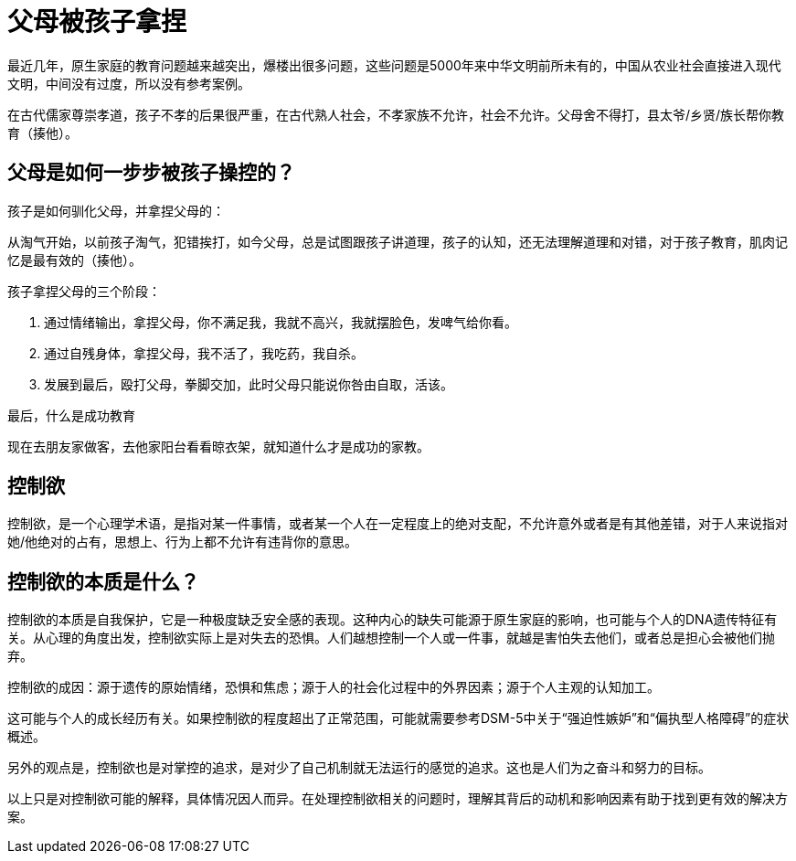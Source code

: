 # 父母被孩子拿捏

最近几年，原生家庭的教育问题越来越突出，爆楼出很多问题，这些问题是5000年来中华文明前所未有的，中国从农业社会直接进入现代文明，中间没有过度，所以没有参考案例。

在古代儒家尊崇孝道，孩子不孝的后果很严重，在古代熟人社会，不孝家族不允许，社会不允许。父母舍不得打，县太爷/乡贤/族长帮你教育（揍他）。

## 父母是如何一步步被孩子操控的？

孩子是如何驯化父母，并拿捏父母的：

从淘气开始，以前孩子淘气，犯错挨打，如今父母，总是试图跟孩子讲道理，孩子的认知，还无法理解道理和对错，对于孩子教育，肌肉记忆是最有效的（揍他）。

孩子拿捏父母的三个阶段：

1. 通过情绪输出，拿捏父母，你不满足我，我就不高兴，我就摆脸色，发啤气给你看。
1. 通过自残身体，拿捏父母，我不活了，我吃药，我自杀。
1. 发展到最后，殴打父母，拳脚交加，此时父母只能说你咎由自取，活该。

最后，什么是成功教育

现在去朋友家做客，去他家阳台看看晾衣架，就知道什么才是成功的家教。


## 控制欲

控制欲，是一个心理学术语，是指对某一件事情，或者某一个人在一定程度上的绝对支配，不允许意外或者是有其他差错，对于人来说指对她/他绝对的占有，思想上、行为上都不允许有违背你的意思。

## 控制欲的本质是什么？

控制欲的本质是自我保护，它是一种极度缺乏安全感的表现。这种内心的缺失可能源于原生家庭的影响，也可能与个人的DNA遗传特征有关。从心理的角度出发，控制欲实际上是对失去的恐惧。人们越想控制一个人或一件事，就越是害怕失去他们，或者总是担心会被他们抛弃。

控制欲的成因：源于遗传的原始情绪，恐惧和焦虑；源于人的社会化过程中的外界因素；源于个人主观的认知加工。

这可能与个人的成长经历有关。如果控制欲的程度超出了正常范围，可能就需要参考DSM-5中关于“强迫性嫉妒”和“偏执型人格障碍”的症状概述。

另外的观点是，控制欲也是对掌控的追求，是对少了自己机制就无法运行的感觉的追求。这也是人们为之奋斗和努力的目标。

以上只是对控制欲可能的解释，具体情况因人而异。在处理控制欲相关的问题时，理解其背后的动机和影响因素有助于找到更有效的解决方案。
